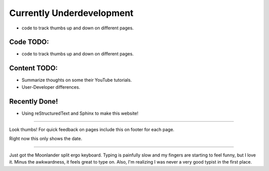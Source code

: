 Currently Underdevelopment
==========================


- code to track thumbs up and down on different pages.



Code TODO: 
----------

- code to track thumbs up and down on different pages.


Content TODO:
-------------

- Summarize thoughts on some their YouTube tutorials.
- User-Developer differences. 


Recently Done!
--------------

- Using reStructuredText and Sphinx to make this website!

--------------

Look thumbs! For quick feedback on pages include this on 
footer for each page. 

.. raw:: html

   <button type="button"
   onclick="document.getElementById('demo1').innerHTML = Date()">
   &#128077;</button>
   <button type="button"
   onclick="document.getElementById('demo2').innerHTML = Date()">
   &#128078;</button>
   <p id="demo1"></p>
   <p id="demo2"></p>

Right now this only shows the date. 

--------------

Just got the Moonlander split ergo keyboard. Typing is painfully 
slow and my fingers are starting to feel funny, but I love it. Minus
the awkwardness, it feels great to type on. Also, I'm realizing I was 
never a very good typist in the first place.

